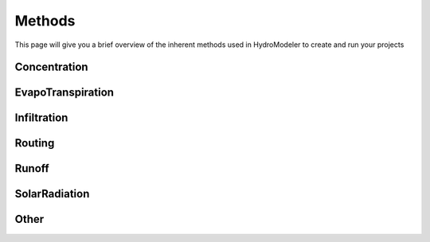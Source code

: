 .. index:: Methods

Methods
=======

This page will give you a brief overview of the inherent methods used in HydroModeler to create and run your projects


Concentration
-------------

EvapoTranspiration
------------------

Infiltration
------------

Routing
-------

Runoff
------

SolarRadiation
--------------

Other
-----
